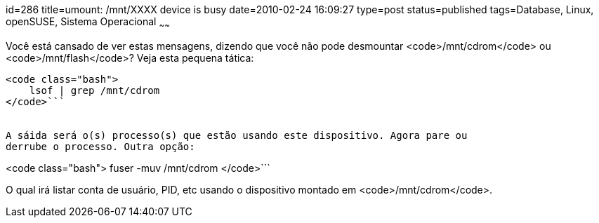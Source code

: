 id=286
title=umount: /mnt/XXXX device is busy 
date=2010-02-24 16:09:27
type=post
status=published
tags=Database, Linux, openSUSE, Sistema Operacional
~~~~~~

Você está cansado de ver estas mensagens, dizendo que você não pode 
desmountar <code>/mnt/cdrom</code> ou <code>/mnt/flash</code>? Veja esta 
pequena tática:

```

<code class="bash">
    lsof | grep /mnt/cdrom
</code>```


A sáida será o(s) processo(s) que estão usando este dispositivo. Agora pare ou 
derrube o processo. Outra opção:

```

<code class="bash">
    fuser -muv /mnt/cdrom
</code>```

O qual irá listar conta de usuário, PID, etc usando o dispositivo montado 
em <code>/mnt/cdrom</code>. 